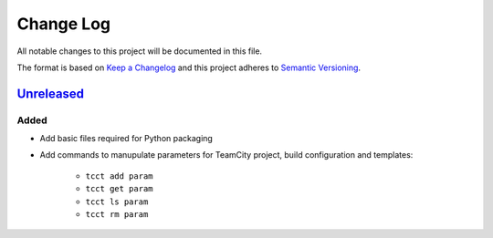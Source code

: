 ==========
Change Log
==========

All notable changes to this project will be documented in this file.

The format is based on `Keep a Changelog`_ and this project adheres to `Semantic Versioning`_.

.. _`Keep a Changelog`: http://keepachangelog.com/
.. _`Semantic Versioning`: http://semver.org/


Unreleased_
-----------

Added
~~~~~

- Add basic files required for Python packaging
- Add commands to manupulate parameters for TeamCity project, build configuration
  and templates:
    - ``tcct add param``
    - ``tcct get param``
    - ``tcct ls param``
    - ``tcct rm param``


.. _Unreleased: https://github.com/zaufi/teamcity-config-tweaker/release/1.0.0...HEAD
